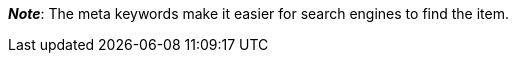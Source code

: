 ifdef::manual[]
Enter keywords for the item.
endif::manual[]

ifdef::import[]
Enter keywords for the item into your CSV file.

*_Default value_*: No default value

*_Permitted import values_*: Alpha-numeric

[TIP]
Also use the drop-down list to select the language.

You can find the result of the import in the back end menu: xref:item:managing-items.adoc#50[Item » Edit item » [Open item\] » Tab: Texts » Entry field: Meta keywords]
endif::import[]

ifdef::export[]
The item’s meta keywords.

[TIP]
Click on icon:sign-in[role="darkGrey"] and decide which language version of the text should be exported.
If you select the option *As specified in the export settings*, then the language version specified in the xref:data:elastic-export.adoc#800[format settings] will be exported.

Corresponds to the option in the menu: xref:item:managing-items.adoc#50[Item » Edit item » [Open item\] » Tab: Texts » Entry field: Meta keywords]
endif::export[]

ifdef::catalogue[]
The item’s meta keywords.
Corresponds to the option in the menu: xref:item:managing-items.adoc#50[Item » Edit item » [Open item\] » Tab: Texts » Entry field: Meta keywords]

Once you’ve added this data field, you can use the drop-down list to specify which language version of the text should be exported.
endif::catalogue[]

*_Note_*: The meta keywords make it easier for search engines to find the item.
